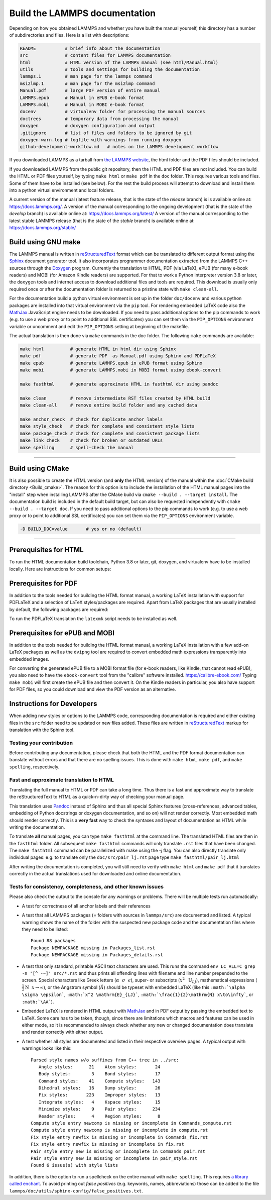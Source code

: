 Build the LAMMPS documentation
==============================

Depending on how you obtained LAMMPS and whether you have built the
manual yourself, this directory has a number of subdirectories and
files. Here is a list with descriptions:

.. code-block:: bash

   README           # brief info about the documentation
   src              # content files for LAMMPS documentation
   html             # HTML version of the LAMMPS manual (see html/Manual.html)
   utils            # tools and settings for building the documentation
   lammps.1         # man page for the lammps command
   msi2lmp.1        # man page for the msi2lmp command
   Manual.pdf       # large PDF version of entire manual
   LAMMPS.epub      # Manual in ePUB e-book format
   LAMMPS.mobi      # Manual in MOBI e-book format
   docenv           # virtualenv folder for processing the manual sources
   doctrees         # temporary data from processing the manual
   doxygen          # doxygen configuration and output
   .gitignore       # list of files and folders to be ignored by git
   doxygen-warn.log # logfile with warnings from running doxygen
   github-development-workflow.md   # notes on the LAMMPS development workflow

If you downloaded LAMMPS as a tarball from `the LAMMPS website <lws_>`_,
the html folder and the PDF files should be included.

If you downloaded LAMMPS from the public git repository, then the HTML
and PDF files are not included.  You can build the HTML or PDF files yourself,
by typing ``make html``  or ``make pdf`` in the ``doc`` folder.  This requires
various tools and files.  Some of them have to be installed (see below).  For
the rest the build process will attempt to download and install them into
a python virtual environment and local folders.

A current version of the manual (latest feature release, that is the state
of the *release* branch) is is available online at:
`https://docs.lammps.org/ <https://docs.lammps.org/>`_.
A version of the manual corresponding to the ongoing development (that is
the state of the *develop* branch) is available online at:
`https://docs.lammps.org/latest/ <https://docs.lammps.org/latest/>`_
A version of the manual corresponding to the latest stable LAMMPS release
(that is the state of the *stable* branch) is available online at:
`https://docs.lammps.org/stable/ <https://docs.lammps.org/stable/>`_

Build using GNU make
--------------------

The LAMMPS manual is written in `reStructuredText <rst_>`_ format which
can be translated to different output format using the `Sphinx
<https://www.sphinx-doc.org/>`_ document generator tool.  It also
incorporates programmer documentation extracted from the LAMMPS C++
sources through the `Doxygen <https://doxygen.nl/>`_ program.  Currently
the translation to HTML, PDF (via LaTeX), ePUB (for many e-book readers)
and MOBI (for Amazon Kindle readers) are supported.  For that to work a
Python interpreter version 3.8 or later, the ``doxygen`` tools and
internet access to download additional files and tools are required.
This download is usually only required once or after the documentation
folder is returned to a pristine state with ``make clean-all``.

For the documentation build a python virtual environment is set up in
the folder ``doc/docenv`` and various python packages are installed into
that virtual environment via the ``pip`` tool.  For rendering embedded
LaTeX code also the `MathJax <https://www.mathjax.org/>`_ JavaScript
engine needs to be downloaded.  If you need to pass additional options
to the pip commands to work (e.g. to use a web proxy or to point to
additional SSL certificates) you can set them via the ``PIP_OPTIONS``
environment variable or uncomment and edit the ``PIP_OPTIONS`` setting
at beginning of the makefile.

The actual translation is then done via ``make`` commands in the doc
folder.  The following ``make`` commands are available:

.. code-block:: bash

   make html          # generate HTML in html dir using Sphinx
   make pdf           # generate PDF  as Manual.pdf using Sphinx and PDFLaTeX
   make epub          # generate LAMMPS.epub in ePUB format using Sphinx
   make mobi          # generate LAMMPS.mobi in MOBI format using ebook-convert

   make fasthtml      # generate approximate HTML in fasthtml dir using pandoc

   make clean         # remove intermediate RST files created by HTML build
   make clean-all     # remove entire build folder and any cached data

   make anchor_check  # check for duplicate anchor labels
   make style_check   # check for complete and consistent style lists
   make package_check # check for complete and consistent package lists
   make link_check    # check for broken or outdated URLs
   make spelling      # spell-check the manual

----------

Build using CMake
-----------------

It is also possible to create the HTML version (and **only** the HTML
version) of the manual within the :doc:`CMake build directory
<Build_cmake>`.  The reason for this option is to include the
installation of the HTML manual pages into the "install" step when
installing LAMMPS after the CMake build via ``cmake --build . --target
install``.  The documentation build is included in the default build
target, but can also be requested independently with
``cmake --build . --target doc``.  If you need to pass additional options
to the pip commands to work (e.g. to use a web proxy or to point to
additional SSL certificates) you can set them via the ``PIP_OPTIONS``
environment variable.

.. code-block:: bash

   -D BUILD_DOC=value       # yes or no (default)

----------

Prerequisites for HTML
----------------------

To run the HTML documentation build toolchain, Python 3.8 or later, git,
doxygen, and virtualenv have to be installed locally.  Here are
instructions for common setups:

.. tabs::

   .. tab:: Ubuntu

      .. code-block:: bash

         sudo apt-get install git doxygen

   .. tab:: Fedora or RHEL/AlmaLinux/RockyLinux (8.x or later)

      .. code-block:: bash

         sudo dnf install git doxygen

   .. tab:: macOS

      *Python 3*

      If Python 3 is not available on your macOS system, you can
      download the latest Python 3 macOS package from
      `https://www.python.org <https://www.python.org>`_ and install it.
      This will install both Python 3 and pip3.

Prerequisites for PDF
---------------------

In addition to the tools needed for building the HTML format manual,
a working LaTeX installation with support for PDFLaTeX and a selection
of LaTeX styles/packages are required.  Apart from LaTeX packages that
are usually installed by default, the following packages are required:

.. table_from_list::
   :columns: 11

   - amsmath
   - anysize
   - babel
   - capt-of
   - cmap
   - dvipng
   - ellipse
   - fncychap
   - fontawesome
   - framed
   - geometry
   - gyre
   - hyperref
   - hypcap
   - needspace
   - pict2e
   - times
   - tabulary
   - titlesec
   - upquote
   - wrapfig
   - xindy

To run the PDFLaTeX translation
the ``latexmk`` script needs to be installed as well.

Prerequisites for ePUB and MOBI
-------------------------------

In addition to the tools needed for building the HTML format manual,
a working LaTeX installation with a few add-on LaTeX packages
as well as the ``dvipng`` tool are required to convert embedded
math expressions transparently into embedded images.

For converting the generated ePUB file to a MOBI format file (for e-book
readers, like Kindle, that cannot read ePUB), you also need to have the
``ebook-convert`` tool from the "calibre" software
installed. `https://calibre-ebook.com/ <https://calibre-ebook.com/>`_
Typing ``make mobi`` will first create the ePUB file and then convert
it.  On the Kindle readers in particular, you also have support for PDF
files, so you could download and view the PDF version as an alternative.


Instructions for Developers
---------------------------

When adding new styles or options to the LAMMPS code, corresponding
documentation is required and either existing files in the ``src``
folder need to be updated or new files added. These files are written in
`reStructuredText <rst_>`_ markup for translation with the Sphinx tool.

Testing your contribution
^^^^^^^^^^^^^^^^^^^^^^^^^

Before contributing any documentation, please check that both the HTML
and the PDF format documentation can translate without errors and that
there are no spelling issues.  This is done with ``make html``, ``make pdf``,
and ``make spelling``, respectively.

Fast and approximate translation to HTML
^^^^^^^^^^^^^^^^^^^^^^^^^^^^^^^^^^^^^^^^

Translating the full manual to HTML or PDF can take a long time.  Thus
there is a fast and approximate way to translate the reStructuredText to
HTML as a quick-n-dirty way of checking your manual page.

This translation uses `Pandoc <https://pandoc.org>`_ instead of Sphinx
and thus all special Sphinx features (cross-references, advanced tables,
embedding of Python docstrings or doxygen documentation, and so on) will
not render correctly.  Most embedded math should render correctly.  This
is a **very fast** way to check the syntaxes and layout of documentation
as HTML while writing the documentation.

To translate **all** manual pages, you can type ``make fasthtml`` at the
command line.  The translated HTML files are then in the ``fasthtml``
folder. All subsequent ``make fasthtml`` commands will only translate
``.rst`` files that have been changed.  The ``make fasthtml`` command
can be parallelized with make using the `-j` flag.  You can also
directly translate only individual pages: e.g. to translate only the
``doc/src/pair_lj.rst`` page type ``make fasthtml/pair_lj.html``

After writing the documentation is completed, you will still need
to verify with ``make html`` and ``make pdf`` that it translates
correctly in the actual translations used for downloaded and online
documentation.

Tests for consistency, completeness, and other known issues
^^^^^^^^^^^^^^^^^^^^^^^^^^^^^^^^^^^^^^^^^^^^^^^^^^^^^^^^^^^

Please also check the output to the console for any warnings or problems.  There will
be multiple tests run automatically:

- A test for correctness of all anchor labels and their references

- A test that all LAMMPS packages (= folders with sources in
  ``lammps/src``) are documented and listed.  A typical warning shows
  the name of the folder with the suspected new package code and the
  documentation files where they need to be listed:

  .. parsed-literal::

     Found 88 packages
     Package NEWPACKAGE missing in Packages_list.rst
     Package NEWPACKAGE missing in Packages_details.rst

- A test that only standard, printable ASCII text characters are used.
  This runs the command ``env LC_ALL=C grep -n '[^ -~]' src/*.rst`` and
  thus prints all offending lines with filename and line number
  prepended to the screen.  Special characters like Greek letters
  (:math:`\alpha~~\sigma~~\epsilon`), super- or subscripts
  (:math:`x^2~~\mathrm{U}_{LJ}`), mathematical expressions
  (:math:`\frac{1}{2}\mathrm{N}~~x\to\infty`), or the Angstrom symbol
  (:math:`\AA`) should be typeset with embedded LaTeX (like this
  ``:math:`\alpha \sigma \epsilon```, ``:math:`x^2 \mathrm{E}_{LJ}```,
  ``:math:`\frac{1}{2}\mathrm{N} x\to\infty```, or ``:math:`\AA```\ ).

- Embedded LaTeX is rendered in HTML output with `MathJax
  <https://www.mathjax.org/>`_ and in PDF output by passing the embedded
  text to LaTeX.  Some care has to be taken, though, since there are
  limitations which macros and features can be used in either mode, so
  it is recommended to always check whether any new or changed
  documentation does translate and render correctly with either output.

- A test whether all styles are documented and listed in their
  respective overview pages.  A typical output with warnings looks like this:

  .. parsed-literal::

     Parsed style names w/o suffixes from C++ tree in ../src:
        Angle styles:      21    Atom styles:       24
        Body styles:        3    Bond styles:       17
        Command styles:    41    Compute styles:   143
        Dihedral styles:   16    Dump styles:       26
        Fix styles:       223    Improper styles:   13
        Integrate styles:   4    Kspace styles:     15
        Minimize styles:    9    Pair styles:      234
        Reader styles:      4    Region styles:      8
     Compute style entry newcomp is missing or incomplete in Commands_compute.rst
     Compute style entry newcomp is missing or incomplete in compute.rst
     Fix style entry newfix is missing or incomplete in Commands_fix.rst
     Fix style entry newfix is missing or incomplete in fix.rst
     Pair style entry new is missing or incomplete in Commands_pair.rst
     Pair style entry new is missing or incomplete in pair_style.rst
     Found 6 issue(s) with style lists


In addition, there is the option to run a spellcheck on the entire
manual with ``make spelling``.  This requires `a library called enchant
<https://github.com/AbiWord/enchant>`_.  To avoid printing out *false
positives* (e.g. keywords, names, abbreviations) those can be added to
the file ``lammps/doc/utils/sphinx-config/false_positives.txt``.

.. _lws: https://www.lammps.org
.. _rst: https://www.sphinx-doc.org/en/master/usage/restructuredtext/index.html
